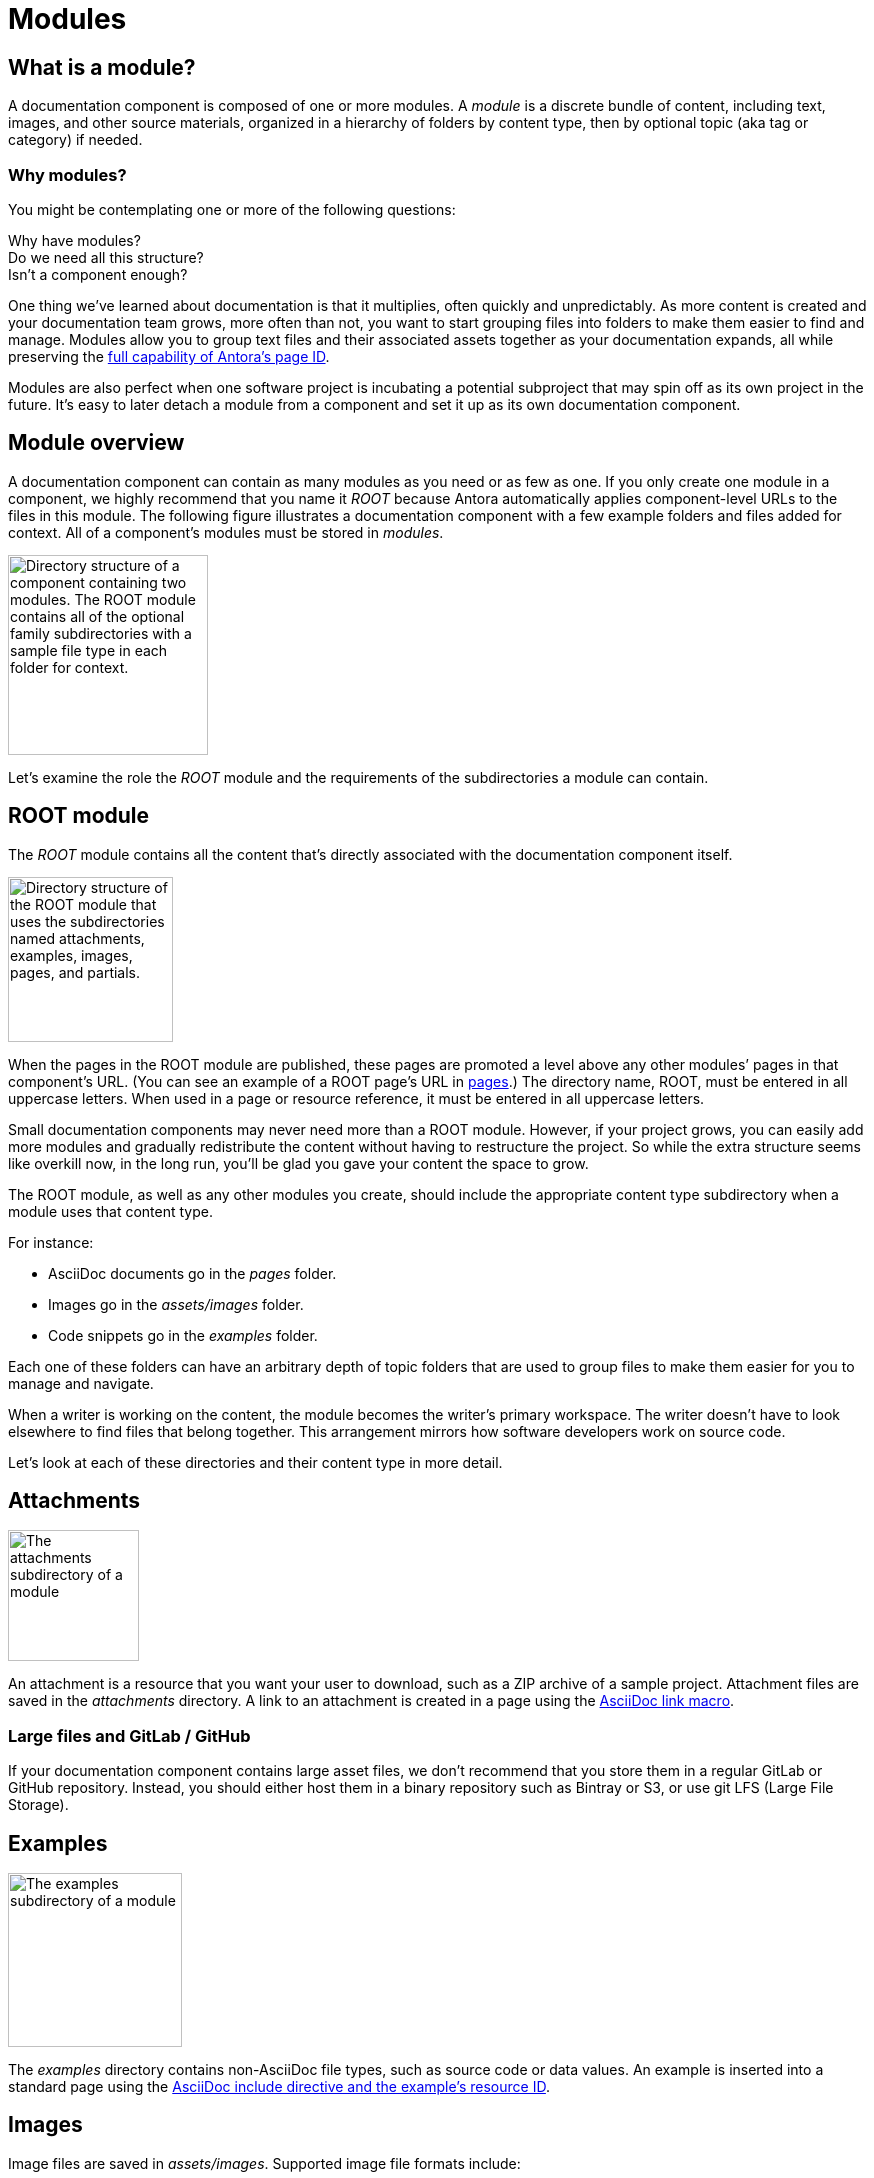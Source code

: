= Modules

== What is a module?

A documentation component is composed of one or more modules.
A [.term]_module_ is a discrete bundle of content, including text, images, and other source materials, organized in a hierarchy of folders by content type, then by optional topic (aka tag or category) if needed.

=== Why modules?

You might be contemplating one or more of the following questions:

[%hardbreaks]
Why have modules?
Do we need all this structure?
Isn't a component enough?

One thing we've learned about documentation is that it multiplies, often quickly and unpredictably.
As more content is created and your documentation team grows, more often than not, you want to start grouping files into folders to make them easier to find and manage.
Modules allow you to group text files and their associated assets together as your documentation expands, all while preserving the xref:page:page-id.adoc#important[full capability of Antora's page ID].

Modules are also perfect when one software project is incubating a potential subproject that may spin off as its own project in the future.
It's easy to later detach a module from a component and set it up as its own documentation component.

// This section feels rather unhelpful/hand-wavy, a nice solid example will probably help structure it better but such an example is going to take time (i.e. needs to be its own issue)
// Eventually, we'll want to put together a little "Should I make this a topic folder or a module?" and/or what are some examples of topics vs modules.

//Modules are also useful for grouping all the content related to a feature that you'll retire in a few versions.

== Module overview

A documentation component can contain as many modules as you need or as few as one.
If you only create one module in a component, we highly recommend that you name it _ROOT_ because Antora automatically applies component-level URLs to the files in this module.
The following figure illustrates a documentation component with a few example folders and files added for context.
All of a component's modules must be stored in [.path]_modules_.

image::module-dir-structure.png[alt="Directory structure of a component containing two modules. The ROOT module contains all of the optional family subdirectories with a sample file type in each folder for context.",width="200"]

Let's examine the role the _ROOT_ module and the requirements of the subdirectories a module can contain.

[#root-dir]
== ROOT module

The [.term]_ROOT_ module contains all the content that's directly associated with the documentation component itself.

image::root-dir-structure.png[alt="Directory structure of the ROOT module that uses the subdirectories named attachments, examples, images, pages, and partials.",width="165"]

When the pages in the ROOT module are published, these pages are promoted a level above any other modules`' pages in that component's URL.
(You can see an example of a ROOT page's URL in <<pages-dir,pages>>.)
The directory name, ROOT, must be entered in all uppercase letters.
When used in a page or resource reference, it must be entered in all uppercase letters.

Small documentation components may never need more than a ROOT module.
However, if your project grows, you can easily add more modules and gradually redistribute the content without having to restructure the project.
So while the extra structure seems like overkill now, in the long run, you'll be glad you gave your content the space to grow.

The ROOT module, as well as any other modules you create, should include the appropriate content type subdirectory when a module uses that content type.

For instance:

* AsciiDoc documents go in the [.path]_pages_ folder.
* Images go in the [.path]_assets/images_ folder.
* Code snippets go in the [.path]_examples_ folder.

Each one of these folders can have an arbitrary depth of topic folders that are used to group files to make them easier for you to manage and navigate.

When a writer is working on the content, the module becomes the writer's primary workspace.
The writer doesn't have to look elsewhere to find files that belong together.
This arrangement mirrors how software developers work on source code.

Let's look at each of these directories and their content type in more detail.

[#attachments-dir]
== Attachments

image::attachments-dir.png[The attachments subdirectory of a module,131]

An attachment is a resource that you want your user to download, such as a ZIP archive of a sample project.
Attachment files are saved in the [.path]_attachments_ directory.
A link to an attachment is created in a page using the xref:asciidoc:link-attachment.adoc[AsciiDoc link macro].

=== Large files and GitLab / GitHub

If your documentation component contains large asset files, we don't recommend that you store them in a regular GitLab or GitHub repository.
Instead, you should either host them in a binary repository such as Bintray or S3, or use git LFS (Large File Storage).

[#examples-dir]
== Examples

image::examples-dir-structure-with-assets.png[The examples subdirectory of a module,174]

The [.path]_examples_ directory contains non-AsciiDoc file types, such as source code or data values.
An example is inserted into a standard page using the xref:asciidoc:include-example.adoc[AsciiDoc include directive and the example's resource ID].

[#images-dir]
== Images

Image files are saved in [.path]_assets/images_.
Supported image file formats include:

* PNG
* JPG
* SVG
* GIF (static and animated)

Images are inserted into a page using the xref:asciidoc:insert-image.adoc[AsciiDoc image macro] (block or inline).

//[#videos-dir]
//=== Video files

//Self-hosted video files are saved in [.path]_assets/videos_ in the same module where the page that references that video is located.
//Videos are inserted into a page using the xref:asciidoc:embed-video.adoc[AsciiDoc video macro].

[#pages-dir]
== Pages

AsciiDoc document files that are destined to become xref:page:index.adoc#standard[standard pages] are stored in the [.path]_pages_ folder of a module.
These files are converted to HTML and automatically published as individual pages in the generated site.

image::pages-dir-structure-with-assets.png[The pages subdirectory of a module,176]

When the pages in the ROOT module are published, these pages are promoted a level above any other modules`' pages in that component's URL.

Let's say the component illustrated above is the documentation for your newest software product, Hyper Lemur.
What would the URL for [.path]_modules/ROOT/pages/deploy.adoc_ look like?

//.URL for deploy.adoc page in ROOT module
image::root-page-url.svg[ROOT module page URL,role=grow-x]

The xref:playbook:configure-site.adoc#configure-url[base URL is set in the playbook].
The component name, in this case _hyperlemur_, is set in the xref:component-descriptor.adoc#name-key[component descriptor].
The page name segment is the basename of the AsciiDoc file.
Notice that the name of the module, ROOT, isn't in the URL.
Files that are stored directly in the [.path]_ROOT_ folder are published at the root of the component.

In contrast, pages that are stored in other modules will be preceded by the name of the module.
Let's see what the URL for [.path]_modules/a-module/pages/user-management.adoc_ would look like.

//.URL for user-management.adoc page in a-module
image::module-page-url.svg[Module page URL,role=grow-x]

The module name is the name of the module directory where that page is stored.

Learn more:

* xref:page:create-standard-page.adoc[Create a standard page]

[#partials-dir]
=== Partials

image::partials-dir-structure-with-assets.png[The partials subdirectory of a module,176]

xref:page:index.adoc#partial[Partials] are AsciiDoc files.
They're stored in the [.path]_partials_ directory in a module.
//(or [.path]_pages/_partials_) in the same module as the standard pages that use them.
A partial is inserted into a standard page using the xref:asciidoc:include-partial.adoc[AsciiDoc include directive and the partial's resource ID].

[#assets-dir]
== Assets

Any attachment or image files associated with a module must be stored in the corresponding content or media type subdirectory under that module's [.path]_assets_ directory.

image::assets-dir-structure.png[The assets subdirectory of a module that contains an images folder and an attachments folder,168]

The subdirectory names automatically recognized by Antora and associated to the corresponding AsciiDoc macros are:

* [.path]_assets/attachments_
* [.path]_assets/images_
//* [.path]_assets/videos_

You don't need to set the path to these predefined subdirectories in the header of your AsciiDoc files.
This is managed automatically by Antora.

